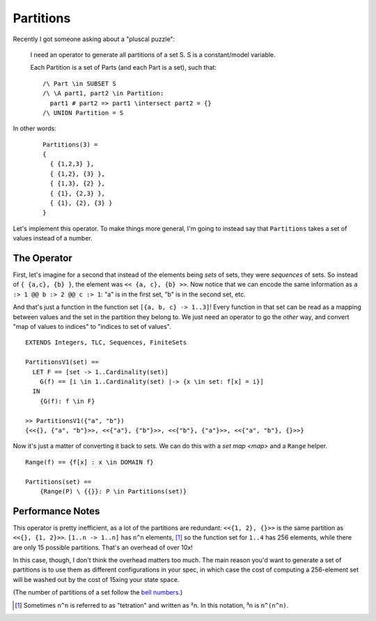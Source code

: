 .. _example_partitions:

##########
Partitions
##########

Recently I got someone asking about a "pluscal puzzle":

.. rst-class:: quote
..

  I need an operator to generate all partitions of a set S. S is a constant/model variable.

  Each Partition is a set of Parts (and each Part is a set), such that::

    /\ Part \in SUBSET S
    /\ \A part1, part2 \in Partition: 
      part1 # part2 => part1 \intersect part2 = {}
    /\ UNION Partition = S


In other words:

.. rst-class:: quote
..

  ::

    Partitions(3) = 
    {
      { {1,2,3} },      
      { {1,2}, {3} },   
      { {1,3}, {2} },   
      { {1}, {2,3} },   
      { {1}, {2}, {3} } 
    } 

Let's implement this operator. To make things more general, I'm going to instead say that ``Partitions`` takes a set of values instead of a number.

The Operator
============

First, let's imagine for a second that instead of the elements being *sets* of sets, they were *sequences* of sets. So instead of ``{ {a,c}, {b} }``, the element was ``<< {a, c}, {b} >>``. Now notice that we can encode the same information as ``a :> 1 @@ b :> 2 @@ c :> 1``: "a" is in the first set, "b" is in the second set, etc.

And that's just a function in the function set ``[{a, b, c} -> 1..3]``! Every function in that set can be read as a mapping between values and the set in the partition they belong to. We just need an operator to go the *other* way, and convert "map of values to indices" to "indices to set of values".

::

  EXTENDS Integers, TLC, Sequences, FiniteSets
   
  PartitionsV1(set) == 
    LET F == [set -> 1..Cardinality(set)]
      G(f) == [i \in 1..Cardinality(set) |-> {x \in set: f[x] = i}]
    IN
      {G(f): f \in F}

  >> PartitionsV1({"a", "b"})
  {<<{}, {"a", "b"}>>, <<{"a"}, {"b"}>>, <<{"b"}, {"a"}>>, <<{"a", "b"}, {}>>}

Now it's just a matter of converting it back to sets. We can do this with a `set map <map>` and a ``Range`` helper.

::

  Range(f) == {f[x] : x \in DOMAIN f}

  Partitions(set) ==
      {Range(P) \ {{}}: P \in Partitions(set)}
    



Performance Notes
=================

This operator is pretty inefficient, as a lot of the partitions are redundant: ``<<{1, 2}, {}>>`` is the same partition as ``<<{}, {1, 2}>>``. ``[1..n -> 1..n]`` has ``n^n`` elements, [#tetration]_ so the function set for ``1..4`` has 256 elements, while there are only 15 possible partitions. That's an overhead of over 10x!

In this case, though, I don't think the overhead matters too much. The main reason you'd want to generate a set of partitions is to use them as different configurations in your spec, in which case the cost of computing a 256-element set will be washed out by the cost of 15xing your state space.

(The number of partitions of a set follow the `bell numbers <https://en.wikipedia.org/wiki/Bell_number>`__.) 

.. [#tetration] Sometimes ``n^n`` is referred to as "tetration" and written as ²n. In this notation, ³n is ``n^(n^n)``. 
